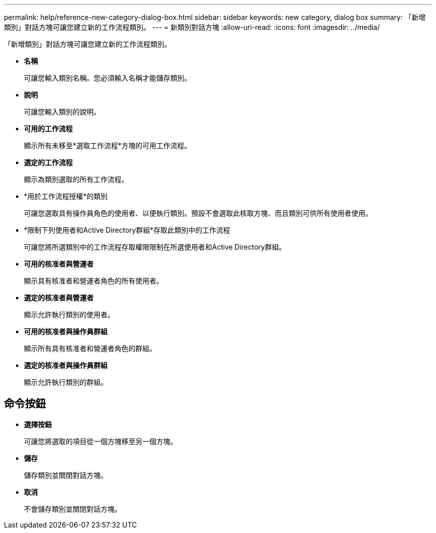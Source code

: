 ---
permalink: help/reference-new-category-dialog-box.html 
sidebar: sidebar 
keywords: new category, dialog box 
summary: 「新增類別」對話方塊可讓您建立新的工作流程類別。 
---
= 新類別對話方塊
:allow-uri-read: 
:icons: font
:imagesdir: ../media/


[role="lead"]
「新增類別」對話方塊可讓您建立新的工作流程類別。

* *名稱*
+
可讓您輸入類別名稱。您必須輸入名稱才能儲存類別。

* *說明*
+
可讓您輸入類別的說明。

* *可用的工作流程*
+
顯示所有未移至*選取工作流程*方塊的可用工作流程。

* *選定的工作流程*
+
顯示為類別選取的所有工作流程。

* *用於工作流程授權*的類別
+
可讓您選取具有操作員角色的使用者、以便執行類別。預設不會選取此核取方塊、而且類別可供所有使用者使用。

* *限制下列使用者和Active Directory群組*存取此類別中的工作流程
+
可讓您將所選類別中的工作流程存取權限限制在所選使用者和Active Directory群組。

* *可用的核准者與營運者*
+
顯示具有核准者和營運者角色的所有使用者。

* *選定的核准者與營運者*
+
顯示允許執行類別的使用者。

* *可用的核准者與操作員群組*
+
顯示所有具有核准者和營運者角色的群組。

* *選定的核准者與操作員群組*
+
顯示允許執行類別的群組。





== 命令按鈕

* *選擇按鈕*
+
可讓您將選取的項目從一個方塊移至另一個方塊。

* *儲存*
+
儲存類別並關閉對話方塊。

* *取消*
+
不會儲存類別並關閉對話方塊。



